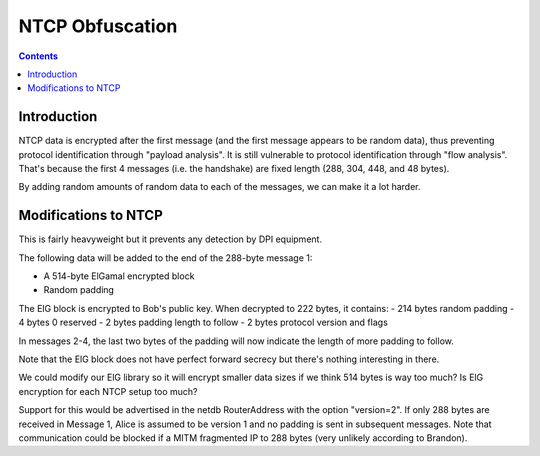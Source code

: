 ================
NTCP Obfuscation
================
.. meta::
    :author: zzz
    :created: 2010-11-23
    :thread: http://zzz.i2p/topics/774
    :lastupdated: 2014-01-03
    :status: Rejected
    :supercededby: 111

.. contents::


Introduction
============

NTCP data is encrypted after the first message (and the first message appears to
be random data), thus preventing protocol identification through "payload
analysis". It is still vulnerable to protocol identification through "flow
analysis". That's because the first 4 messages (i.e. the handshake) are fixed
length (288, 304, 448, and 48 bytes).

By adding random amounts of random data to each of the messages, we can make it
a lot harder.


Modifications to NTCP
=====================

This is fairly heavyweight but it prevents any detection by DPI equipment.

The following data will be added to the end of the 288-byte message 1:

- A 514-byte ElGamal encrypted block
- Random padding

The ElG block is encrypted to Bob's public key. When decrypted to 222 bytes, it
contains:
- 214 bytes random padding
- 4 bytes 0 reserved
- 2 bytes padding length to follow
- 2 bytes protocol version and flags

In messages 2-4, the last two bytes of the padding will now indicate the length
of more padding to follow.

Note that the ElG block does not have perfect forward secrecy but there's
nothing interesting in there.

We could modify our ElG library so it will encrypt smaller data sizes if we
think 514 bytes is way too much? Is ElG encryption for each NTCP setup too much?

Support for this would be advertised in the netdb RouterAddress with the option
"version=2". If only 288 bytes are received in Message 1, Alice is assumed to be
version 1 and no padding is sent in subsequent messages. Note that communication
could be blocked if a MITM fragmented IP to 288 bytes (very unlikely according
to Brandon).
